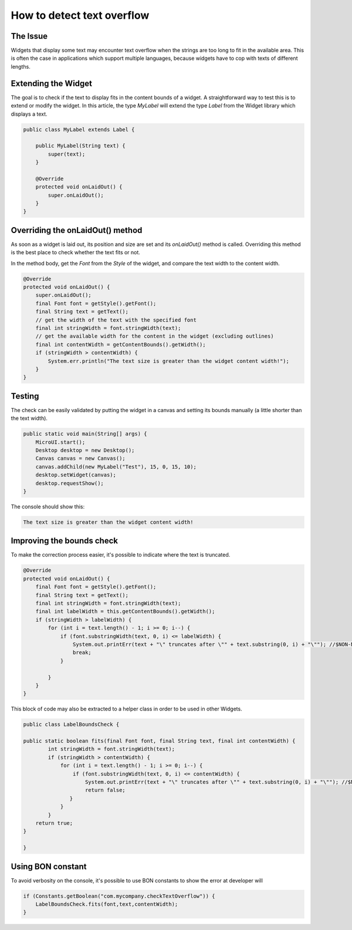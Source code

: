 How to detect text overflow
===============================
The Issue
-------------

Widgets that display some text may encounter text overflow when the strings are too long to fit in the available area. This is often the case in applications which support multiple languages, because widgets have to cop with texts of different lengths.

Extending the Widget
-------------------
The goal is to check if the text to display fits in the content bounds of a widget. A straightforward way to test this is to extend or modify the widget.
In this article, the type `MyLabel` will extend the type `Label` from the Widget library which displays a text.

.. code-block:: java

    public class MyLabel extends Label {

        public MyLabel(String text) {
            super(text);
        }

        @Override
        protected void onLaidOut() {
            super.onLaidOut();
        }
    }

Overriding the onLaidOut() method
--------------------
 
As soon as a widget is laid out, its position and size are set and its `onLaidOut()` method is called.
Overriding this method is the best place to check whether the text fits or not.

In the method body, get the `Font` from the `Style` of the widget, and compare the text width to the content width.

.. code-block:: java

    @Override
    protected void onLaidOut() {
        super.onLaidOut();
        final Font font = getStyle().getFont();
        final String text = getText();
        // get the width of the text with the specified font
        final int stringWidth = font.stringWidth(text);
        // get the available width for the content in the widget (excluding outlines)
        final int contentWidth = getContentBounds().getWidth();
        if (stringWidth > contentWidth) {
            System.err.println("The text size is greater than the widget content width!");
        }
    }

Testing
----------------------
The check can be easily validated by putting the widget in a canvas and setting its bounds manually (a little shorter than the text width).
  
.. code-block:: java

    public static void main(String[] args) {
        MicroUI.start();
        Desktop desktop = new Desktop();
        Canvas canvas = new Canvas();
        canvas.addChild(new MyLabel("Test"), 15, 0, 15, 10);
        desktop.setWidget(canvas);
        desktop.requestShow();
    }

.. image:: images/tuto_microej_bounds_check.png

The console should show this:

.. code-block:: console

    The text size is greater than the widget content width!

Improving the bounds check
----------------------------

To make the correction process easier, it's possible to indicate where the text is truncated.

.. code-block:: java

    @Override
    protected void onLaidOut() {
        final Font font = getStyle().getFont();
        final String text = getText();
        final int stringWidth = font.stringWidth(text);
        final int labelWidth = this.getContentBounds().getWidth();
        if (stringWidth > labelWidth) {
            for (int i = text.length() - 1; i >= 0; i--) {
                if (font.substringWidth(text, 0, i) <= labelWidth) {
                    System.out.printErr(text + "\" truncates after \"" + text.substring(0, i) + "\""); //$NON-NLS-1$ //$NON-NLS-2$
                    break;
                }

            }
        }
    }

This block of code may also be extracted to a helper class in order to be used in other Widgets.

.. code-block:: java

    public class LabelBoundsCheck {

    public static boolean fits(final Font font, final String text, final int contentWidth) {
            int stringWidth = font.stringWidth(text);
            if (stringWidth > contentWidth) {
                for (int i = text.length() - 1; i >= 0; i--) {
                    if (font.substringWidth(text, 0, i) <= contentWidth) {
                        System.out.printErr(text + "\" truncates after \"" + text.substring(0, i) + "\""); //$NON-NLS-1$ //$NON-NLS-2$
                        return false;
                   }
                }
            }
        return true;
    }
    
    }

Using BON constant
----------------------------

To avoid verbosity on the console, it's possible to use BON constants to show the error at developer will

.. code-block:: java

    if (Constants.getBoolean("com.mycompany.checkTextOverflow")) {
        LabelBoundsCheck.fits(font,text,contentWidth);
    }
